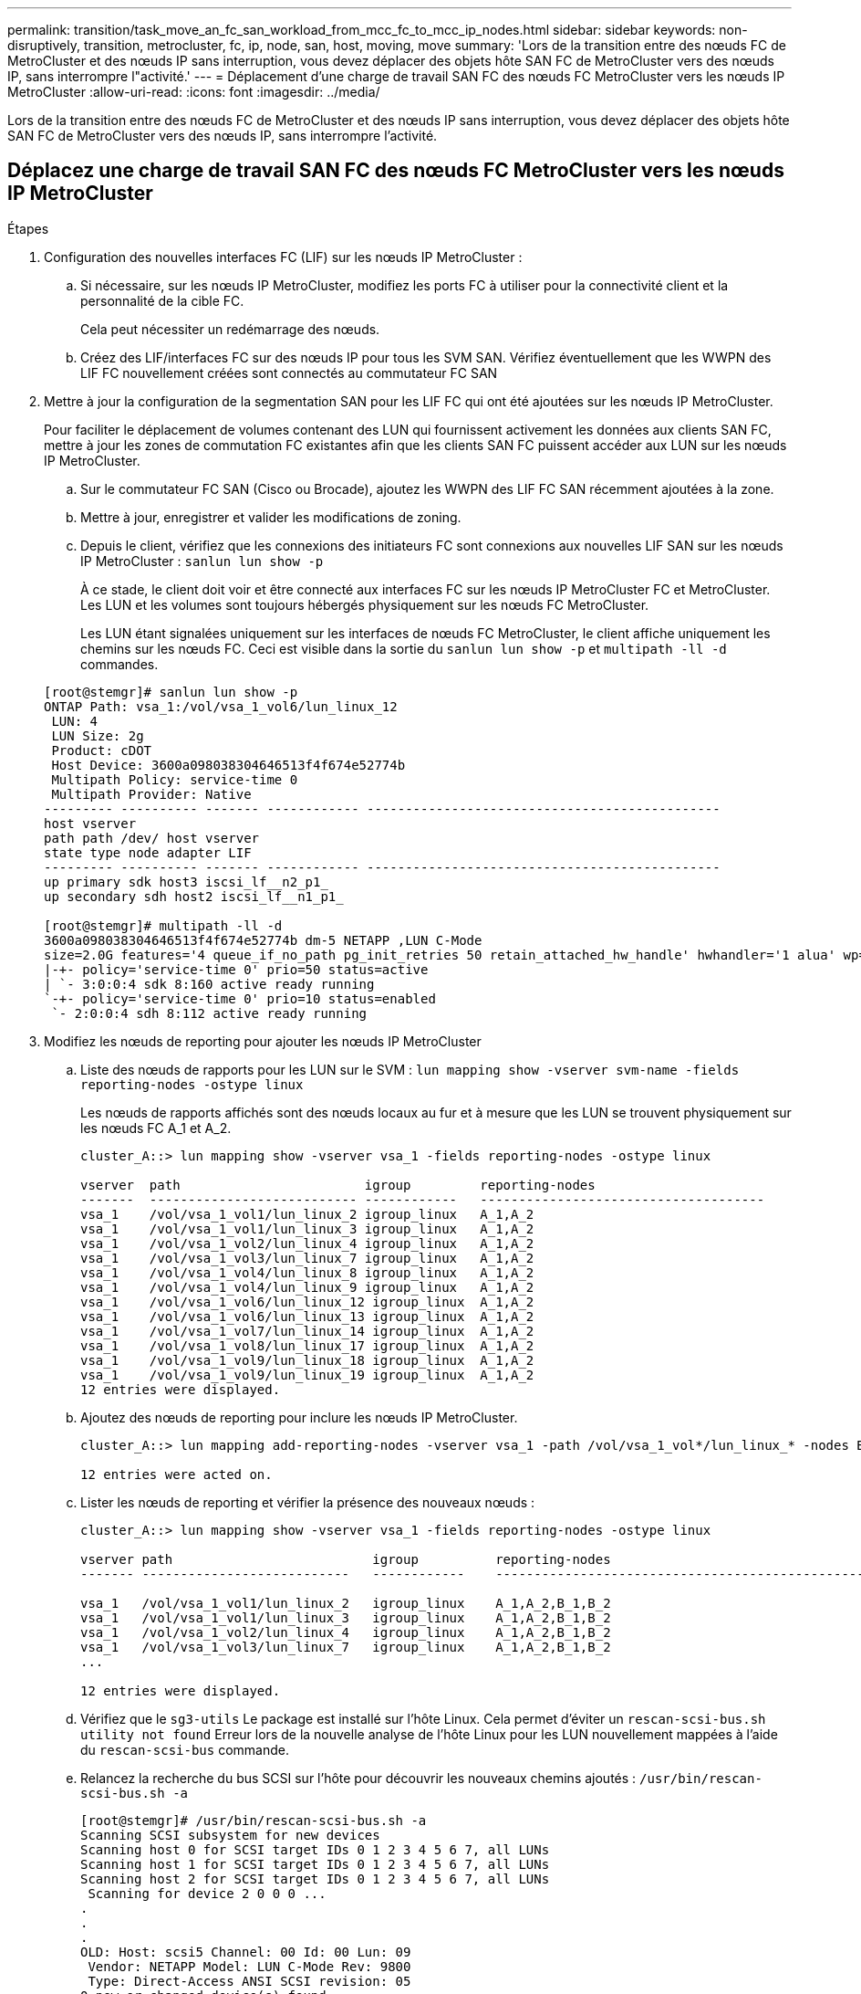 ---
permalink: transition/task_move_an_fc_san_workload_from_mcc_fc_to_mcc_ip_nodes.html 
sidebar: sidebar 
keywords: non-disruptively, transition, metrocluster, fc, ip, node, san, host, moving, move 
summary: 'Lors de la transition entre des nœuds FC de MetroCluster et des nœuds IP sans interruption, vous devez déplacer des objets hôte SAN FC de MetroCluster vers des nœuds IP, sans interrompre l"activité.' 
---
= Déplacement d'une charge de travail SAN FC des nœuds FC MetroCluster vers les nœuds IP MetroCluster
:allow-uri-read: 
:icons: font
:imagesdir: ../media/


[role="lead"]
Lors de la transition entre des nœuds FC de MetroCluster et des nœuds IP sans interruption, vous devez déplacer des objets hôte SAN FC de MetroCluster vers des nœuds IP, sans interrompre l'activité.



== Déplacez une charge de travail SAN FC des nœuds FC MetroCluster vers les nœuds IP MetroCluster

.Étapes
. Configuration des nouvelles interfaces FC (LIF) sur les nœuds IP MetroCluster :
+
.. Si nécessaire, sur les nœuds IP MetroCluster, modifiez les ports FC à utiliser pour la connectivité client et la personnalité de la cible FC.
+
Cela peut nécessiter un redémarrage des nœuds.

.. Créez des LIF/interfaces FC sur des nœuds IP pour tous les SVM SAN. Vérifiez éventuellement que les WWPN des LIF FC nouvellement créées sont connectés au commutateur FC SAN


. Mettre à jour la configuration de la segmentation SAN pour les LIF FC qui ont été ajoutées sur les nœuds IP MetroCluster.
+
Pour faciliter le déplacement de volumes contenant des LUN qui fournissent activement les données aux clients SAN FC, mettre à jour les zones de commutation FC existantes afin que les clients SAN FC puissent accéder aux LUN sur les nœuds IP MetroCluster.

+
.. Sur le commutateur FC SAN (Cisco ou Brocade), ajoutez les WWPN des LIF FC SAN récemment ajoutées à la zone.
.. Mettre à jour, enregistrer et valider les modifications de zoning.
.. Depuis le client, vérifiez que les connexions des initiateurs FC sont connexions aux nouvelles LIF SAN sur les nœuds IP MetroCluster : `sanlun lun show -p`
+
À ce stade, le client doit voir et être connecté aux interfaces FC sur les nœuds IP MetroCluster FC et MetroCluster. Les LUN et les volumes sont toujours hébergés physiquement sur les nœuds FC MetroCluster.

+
Les LUN étant signalées uniquement sur les interfaces de nœuds FC MetroCluster, le client affiche uniquement les chemins sur les nœuds FC. Ceci est visible dans la sortie du `sanlun lun show -p` et `multipath -ll -d` commandes.

+
[listing]
----
[root@stemgr]# sanlun lun show -p
ONTAP Path: vsa_1:/vol/vsa_1_vol6/lun_linux_12
 LUN: 4
 LUN Size: 2g
 Product: cDOT
 Host Device: 3600a098038304646513f4f674e52774b
 Multipath Policy: service-time 0
 Multipath Provider: Native
--------- ---------- ------- ------------ ----------------------------------------------
host vserver
path path /dev/ host vserver
state type node adapter LIF
--------- ---------- ------- ------------ ----------------------------------------------
up primary sdk host3 iscsi_lf__n2_p1_
up secondary sdh host2 iscsi_lf__n1_p1_

[root@stemgr]# multipath -ll -d
3600a098038304646513f4f674e52774b dm-5 NETAPP ,LUN C-Mode
size=2.0G features='4 queue_if_no_path pg_init_retries 50 retain_attached_hw_handle' hwhandler='1 alua' wp=rw
|-+- policy='service-time 0' prio=50 status=active
| `- 3:0:0:4 sdk 8:160 active ready running
`-+- policy='service-time 0' prio=10 status=enabled
 `- 2:0:0:4 sdh 8:112 active ready running
----


. Modifiez les nœuds de reporting pour ajouter les nœuds IP MetroCluster
+
.. Liste des nœuds de rapports pour les LUN sur le SVM : `lun mapping show -vserver svm-name -fields reporting-nodes -ostype linux`
+
Les nœuds de rapports affichés sont des nœuds locaux au fur et à mesure que les LUN se trouvent physiquement sur les nœuds FC A_1 et A_2.

+
[listing]
----
cluster_A::> lun mapping show -vserver vsa_1 -fields reporting-nodes -ostype linux

vserver  path                        igroup         reporting-nodes
-------  --------------------------- ------------   -------------------------------------
vsa_1    /vol/vsa_1_vol1/lun_linux_2 igroup_linux   A_1,A_2
vsa_1    /vol/vsa_1_vol1/lun_linux_3 igroup_linux   A_1,A_2
vsa_1    /vol/vsa_1_vol2/lun_linux_4 igroup_linux   A_1,A_2
vsa_1    /vol/vsa_1_vol3/lun_linux_7 igroup_linux   A_1,A_2
vsa_1    /vol/vsa_1_vol4/lun_linux_8 igroup_linux   A_1,A_2
vsa_1    /vol/vsa_1_vol4/lun_linux_9 igroup_linux   A_1,A_2
vsa_1    /vol/vsa_1_vol6/lun_linux_12 igroup_linux  A_1,A_2
vsa_1    /vol/vsa_1_vol6/lun_linux_13 igroup_linux  A_1,A_2
vsa_1    /vol/vsa_1_vol7/lun_linux_14 igroup_linux  A_1,A_2
vsa_1    /vol/vsa_1_vol8/lun_linux_17 igroup_linux  A_1,A_2
vsa_1    /vol/vsa_1_vol9/lun_linux_18 igroup_linux  A_1,A_2
vsa_1    /vol/vsa_1_vol9/lun_linux_19 igroup_linux  A_1,A_2
12 entries were displayed.
----
.. Ajoutez des nœuds de reporting pour inclure les nœuds IP MetroCluster.
+
[listing]
----
cluster_A::> lun mapping add-reporting-nodes -vserver vsa_1 -path /vol/vsa_1_vol*/lun_linux_* -nodes B_1,B_2 -igroup igroup_linux

12 entries were acted on.
----
.. Lister les nœuds de reporting et vérifier la présence des nouveaux nœuds :
+
[listing]
----
cluster_A::> lun mapping show -vserver vsa_1 -fields reporting-nodes -ostype linux

vserver path                          igroup          reporting-nodes
------- ---------------------------   ------------    -------------------------------------------------------------------------------

vsa_1   /vol/vsa_1_vol1/lun_linux_2   igroup_linux    A_1,A_2,B_1,B_2
vsa_1   /vol/vsa_1_vol1/lun_linux_3   igroup_linux    A_1,A_2,B_1,B_2
vsa_1   /vol/vsa_1_vol2/lun_linux_4   igroup_linux    A_1,A_2,B_1,B_2
vsa_1   /vol/vsa_1_vol3/lun_linux_7   igroup_linux    A_1,A_2,B_1,B_2
...

12 entries were displayed.
----
.. Vérifiez que le `sg3-utils` Le package est installé sur l'hôte Linux. Cela permet d'éviter un `rescan-scsi-bus.sh utility not found` Erreur lors de la nouvelle analyse de l'hôte Linux pour les LUN nouvellement mappées à l'aide du `rescan-scsi-bus` commande.
.. Relancez la recherche du bus SCSI sur l'hôte pour découvrir les nouveaux chemins ajoutés : `/usr/bin/rescan-scsi-bus.sh -a`
+
[listing]
----
[root@stemgr]# /usr/bin/rescan-scsi-bus.sh -a
Scanning SCSI subsystem for new devices
Scanning host 0 for SCSI target IDs 0 1 2 3 4 5 6 7, all LUNs
Scanning host 1 for SCSI target IDs 0 1 2 3 4 5 6 7, all LUNs
Scanning host 2 for SCSI target IDs 0 1 2 3 4 5 6 7, all LUNs
 Scanning for device 2 0 0 0 ...
.
.
.
OLD: Host: scsi5 Channel: 00 Id: 00 Lun: 09
 Vendor: NETAPP Model: LUN C-Mode Rev: 9800
 Type: Direct-Access ANSI SCSI revision: 05
0 new or changed device(s) found.
0 remapped or resized device(s) found.
0 device(s) removed.
----
.. Afficher les nouveaux chemins ajoutés : `sanlun lun show -p`
+
Chaque LUN aura quatre chemins d'accès.

+
[listing]
----
[root@stemgr]# sanlun lun show -p
ONTAP Path: vsa_1:/vol/vsa_1_vol6/lun_linux_12
 LUN: 4
 LUN Size: 2g
 Product: cDOT
 Host Device: 3600a098038304646513f4f674e52774b
 Multipath Policy: service-time 0
 Multipath Provider: Native
--------- ---------- ------- ------------ ----------------------------------------------
host vserver
path path /dev/ host vserver
state type node adapter LIF
--------- ---------- ------- ------------ ----------------------------------------------
up primary sdk host3 iscsi_lf__n2_p1_
up secondary sdh host2 iscsi_lf__n1_p1_
up secondary sdag host4 iscsi_lf__n4_p1_
up secondary sdah host5 iscsi_lf__n3_p1_
----
.. Sur les contrôleurs, déplacez les volumes contenant des LUN du MetroCluster FC vers les nœuds IP de MetroCluster.
+
[listing]
----
cluster_A::> vol move start -vserver vsa_1 -volume vsa_1_vol1 -destination-aggregate A_1_htp_005_aggr1
[Job 1877] Job is queued: Move "vsa_1_vol1" in Vserver "vsa_1" to aggregate "A_1_htp_005_aggr1". Use the "volume move show -vserver vsa_1 -volume vsa_1_vol1"
command to view the status of this operation.
cluster_A::> volume move show
Vserver    Volume    State    Move Phase   Percent-Complete Time-To-Complete
--------- ---------- -------- ----------   ---------------- ----------------
vsa_1     vsa_1_vol1 healthy  initializing
 - -
----
.. Sur le client SAN FC, afficher les informations relatives à la LUN : `sanlun lun show -p`
+
Les interfaces FC des nœuds IP MetroCluster sur lesquels réside la LUN sont mises à jour en tant que chemins principaux. Si le chemin d'accès principal n'est pas mis à jour après le déplacement du volume, exécutez /usr/bin/rescan-scsi-bus.sh -a ou attendez simplement que le chemin d'accès multivoie soit récréé.

+
Le chemin principal dans l'exemple suivant est la LIF sur le nœud IP MetroCluster.

+
[listing]
----
[root@localhost ~]# sanlun lun show -p

                    ONTAP Path: vsa_1:/vol/vsa_1_vol1/lun_linux_2
                           LUN: 22
                      LUN Size: 2g
                       Product: cDOT
                   Host Device: 3600a098038302d324e5d50305063546e
              Multipath Policy: service-time 0
            Multipath Provider: Native
--------- ---------- ------- ------------ ----------------------------------------------
host      vserver
path      path       /dev/   host         vserver
state     type       node    adapter      LIF
--------- ---------- ------- ------------ ----------------------------------------------
up        primary    sddv    host6        fc_5
up        primary    sdjx    host7        fc_6
up        secondary  sdgv    host6        fc_8
up        secondary  sdkr    host7        fc_8
----
.. Répétez les étapes ci-dessus pour tous les volumes, les LUN et les interfaces FC appartenant à un hôte FC SAN.
+
Lorsqu'elles sont terminées, toutes les LUN pour un hôte SVM et FC SAN donné doivent être sur des nœuds IP MetroCluster.



. Supprimez les nœuds de reporting et rescannez les chemins du client.
+
.. Supprimez les nœuds de reporting distants (nœuds FC MetroCluster) pour les LUN linux : `lun mapping remove-reporting-nodes -vserver vsa_1 -path * -igroup igroup_linux -remote-nodes true`
+
[listing]
----
cluster_A::> lun mapping remove-reporting-nodes -vserver vsa_1 -path * -igroup igroup_linux -remote-nodes true
12 entries were acted on.
----
.. Vérifier les nœuds de reporting des LUN : `lun mapping show -vserver vsa_1 -fields reporting-nodes -ostype linux`
+
[listing]
----
cluster_A::> lun mapping show -vserver vsa_1 -fields reporting-nodes -ostype linux

vserver path igroup reporting-nodes
------- --------------------------- ------------ -----------------------------------------
vsa_1 /vol/vsa_1_vol1/lun_linux_2 igroup_linux B_1,B_2
vsa_1 /vol/vsa_1_vol1/lun_linux_3 igroup_linux B_1,B_2
vsa_1 /vol/vsa_1_vol2/lun_linux_4 igroup_linux B_1,B_2
...

12 entries were displayed.
----
.. Lancez une nouvelle analyse du bus SCSI sur le client : `/usr/bin/rescan-scsi-bus.sh -r`
+
Les chemins d'accès des nœuds FC MetroCluster sont supprimés :

+
[listing]
----
[root@stemgr]# /usr/bin/rescan-scsi-bus.sh -r
Syncing file systems
Scanning SCSI subsystem for new devices and remove devices that have disappeared
Scanning host 0 for SCSI target IDs 0 1 2 3 4 5 6 7, all LUNs
Scanning host 1 for SCSI target IDs 0 1 2 3 4 5 6 7, all LUNs
Scanning host 2 for SCSI target IDs 0 1 2 3 4 5 6 7, all LUNs
sg0 changed: LU not available (PQual 1)
REM: Host: scsi2 Channel: 00 Id: 00 Lun: 00
DEL: Vendor: NETAPP Model: LUN C-Mode Rev: 9800
 Type: Direct-Access ANSI SCSI revision: 05
sg2 changed: LU not available (PQual 1)
.
.
.
OLD: Host: scsi5 Channel: 00 Id: 00 Lun: 09
 Vendor: NETAPP Model: LUN C-Mode Rev: 9800
 Type: Direct-Access ANSI SCSI revision: 05
0 new or changed device(s) found.
0 remapped or resized device(s) found.
24 device(s) removed.
 [2:0:0:0]
 [2:0:0:1]
...
----
.. Vérifier que seuls les chemins depuis les nœuds IP MetroCluster sont visibles depuis l'hôte : `sanlun lun show -p`
.. Si nécessaire, supprimez les LIF iSCSI des nœuds FC MetroCluster.
+
Cela doit être effectué s'il n'y a pas d'autres LUN sur les nœuds mappés sur les autres clients.




